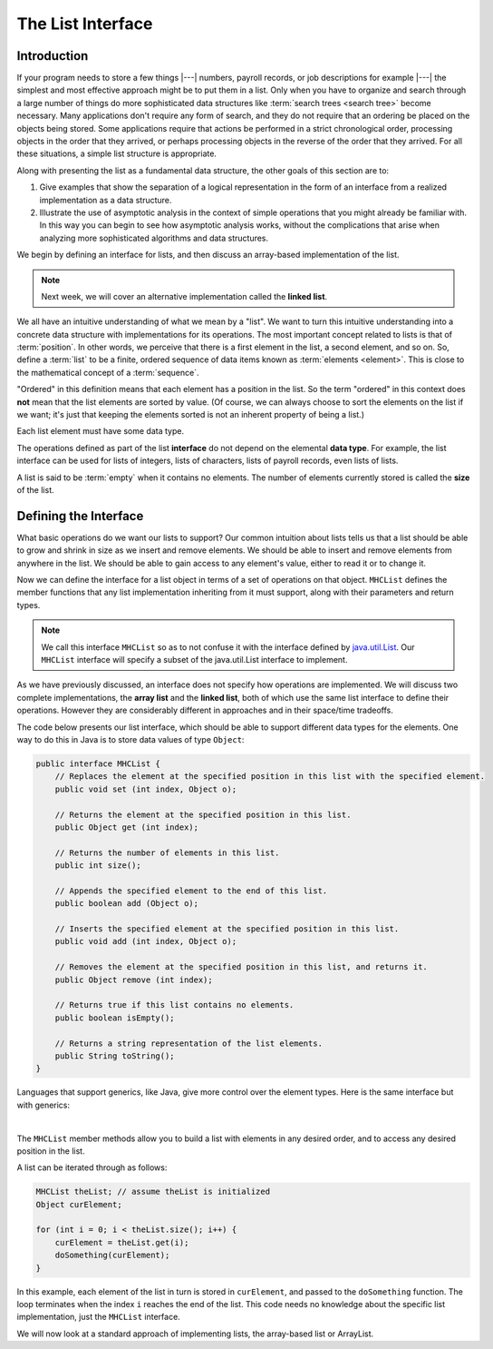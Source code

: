 .. This file is part of the OpenDSA eTextbook project. See
.. http://opendsa.org for more details.
.. Copyright (c) 2012-2020 by the OpenDSA Project Contributors, and
.. distributed under an MIT open source license.

The List Interface
==================

Introduction
------------

If your program needs to store a few things |---| numbers,
payroll records, or job descriptions for example |---| the simplest
and most effective approach might be to put them in a list.
Only when you have to organize and search through a large number of
things do more sophisticated data structures like
:term:`search trees <search tree>`
become necessary.
Many applications don't require any form of search,
and they do not require that an ordering be placed on the objects
being stored.
Some applications require that actions be performed in a strict
chronological order, 
processing objects in the order that they arrived,
or perhaps processing objects in the reverse of the order that they
arrived.
For all these situations, a simple list structure is appropriate.

.. This chapter describes representations both for lists and for
.. two important list-like structures called the :term:`stack` and the
.. :term:`queue`.

Along with presenting the list as a fundamental data structure, the other
goals of this section are to:

1. Give examples that show the separation of a logical representation
   in the form of an interface from a realized implementation as a data
   structure.

2. Illustrate the use of asymptotic analysis in the context of
   simple operations that you might already be familiar with.
   In this way you can begin to see how asymptotic
   analysis works, without the complications that arise when analyzing
   more sophisticated algorithms and data structures.

We begin by defining an interface for lists, and then discuss an array-based implementation of the list.


.. note::

    Next week, we will cover an alternative implementation called the **linked list**.

We all have an intuitive understanding of what we mean by a "list".
We want to turn this intuitive understanding into a concrete data
structure with implementations for its operations.
The most important concept related to lists is that of
:term:`position`.
In other words, we perceive that there is a first element in the list,
a second element, and so on.
So, define a :term:`list` to be a finite, ordered
sequence of data items known as :term:`elements <element>`.
This is close to the mathematical concept of
a :term:`sequence`.

"Ordered" in this definition means that each element has a
position in the list.
So the term "ordered" in this context does **not** mean that the list
elements are sorted by value.
(Of course, we can always choose to sort the elements on the list if
we want; it's just that keeping the elements sorted is not an inherent
property of being a list.)

Each list element must have some data type.

.. In the simple list implementations discussed in this chapter, all
.. elements of the list are usually assumed to have the same data type,
.. although there is no conceptual objection to lists whose elements have
.. differing data types if the application requires it.

The operations defined as part of the list **interface** do not
depend on the elemental **data type**.
For example, the list interface can be used for lists of integers, lists of
characters, lists of payroll records, even lists of lists.

A list is said to be :term:`empty` when it contains no elements.
The number of elements currently stored is called the
**size** of the list.

.. The beginning of the list is called the :term:`head`,
.. the end of the list is called the :term:`tail`.

.. We need some notation to show the contents of a list,
.. so we will use the same angle bracket notation that is normally used
.. to represent :term:`sequences <sequence>`.
.. To be consistent with standard array indexing, the first position
.. on the list is denoted as 0.
.. Thus, if there are :math:`n` elements in the list, they are given
.. positions 0 through :math:`n-1` as
.. :math:`\langle\ a_0,\ a_1,\ ...,\ a_{n-1}\ \rangle`.
.. The subscript indicates an element's position within the list.
.. Using this notation, the empty list would appear as
.. :math:`\langle\ \rangle`.


Defining the Interface
----------------------

What basic operations do we want our lists to support?
Our common intuition about lists tells us that a list should be able
to grow and shrink in size as we insert and remove elements.
We should be able to insert and remove elements from anywhere in
the list.
We should be able to gain access to any element's value,
either to read it or to change it.

.. We must be able to create and clear (or reinitialize)
.. lists.
.. It is also convenient to access the next or previous
.. element from the "current" one.

Now we can define the interface for a list object in terms of a set
of operations on that object.
``MHCList`` defines the member functions that any list
implementation inheriting from it must support, along with their
parameters and return types.

.. note::
    
    We call this interface ``MHCList`` so as to not confuse it with the interface defined by `java.util.List <https://docs.oracle.com/en/java/javase/21/docs/api/java.base/java/util/List.html>`_. Our ``MHCList`` interface will specify a subset of the java.util.List interface to implement.

As we have previously discussed, an interface
does not specify how operations are implemented.
We will discuss two complete implementations, the **array list** and the **linked list**,
both of which use the same list interface to define their operations.
However they are considerably different in approaches and in their
space/time tradeoffs.

The code below presents our list interface, which should
be able to support different data types for the elements.
One way to do this in Java is to store data values of type
``Object``:

.. note: the comments are pulled directly from the java.util.List interface documentation

.. code-block:: java

    public interface MHCList {
        // Replaces the element at the specified position in this list with the specified element.
        public void set (int index, Object o);

        // Returns the element at the specified position in this list.
        public Object get (int index);

        // Returns the number of elements in this list.
        public int size();

        // Appends the specified element to the end of this list.
        public boolean add (Object o); 

        // Inserts the specified element at the specified position in this list.
        public void add (int index, Object o);

        // Removes the element at the specified position in this list, and returns it.
        public Object remove (int index);

        // Returns true if this list contains no elements.
        public boolean isEmpty();

        // Returns a string representation of the list elements.
        public String toString();
    }

.. TL note: I removed these methods from the interface because they will require some discussion of .equals()
.. // Removes the first occurrence of the specified element from this list, if it is present.
.. public boolean remove (Object o);
.. // Returns true if this list contains the specified element.
.. public boolean contains (Object o);
.. // Returns the index of the first occurrence of the specified element in this list,
.. // or -1 if this list does not contain the element.
.. int indexOf (Object o);

Languages that support generics, like Java, give more control over the element types. Here is the same interface but with generics:

.. codeinclude:: MHC/MHCList
   :tag: MHCList
   
|

.. The comments given with each member function describe what it is
.. intended to do.
.. However, an explanation of the basic design should help make this
.. clearer.
.. Given that we wish to support the concept of a sequence, with access
.. to any position in the list, the need for many of the member
.. functions such as ``insert`` and ``moveToPos`` is clear.
.. The key design decision embodied in this ADT is support for the
.. concept of a :term:`current position`.
.. For example, member ``moveToStart`` sets
.. the current position to be the first element on the list, while
.. methods ``next`` and ``prev`` move the current position
.. to the next and previous elements, respectively.
.. The intention is that any implementation for this ADT support the
.. concept of a current position.
.. The current position is where any action such as insertion or deletion
.. will take place.
.. An alternative design is to factor out position as a separate position
.. object, sometimes referred to as an :term:`iterator`.

.. .. codeinclude:: Lists/List
..    :tag: ListADT

.. |

.. .. inlineav:: listADTposCON ss
..    :long_name: List ADT Positions Slideshow
..    :links: AV/List/listADTCON.css
..    :scripts: AV/List/listADTposCON.js
..    :output: show
..    :keyword: List ADT

The ``MHCList`` member methods allow you to build a list with elements
in any desired order, and to access any desired position in the list.

.. You might notice that the ``clear`` method is a "convenience" method,
.. since it could be implemented by means of the other
.. member functions in the same asymptotic time.

A list can be iterated through as follows:

.. code-block:: java
    
    MHCList theList; // assume theList is initialized
    Object curElement;

    for (int i = 0; i < theList.size(); i++) {
        curElement = theList.get(i);
        doSomething(curElement);    
    }

In this example, each element of the list in turn is stored
in ``curElement``, and passed to the ``doSomething`` function.
The loop terminates when the index ``i`` reaches the end of the
list. This code needs no knowledge about the specific list implementation, just the ``MHCList`` interface.

We will now look at a standard approach of implementing lists, the array-based list or ArrayList.

.. The list class declaration presented here is just one of
.. many possible interpretations for lists.
.. Our list interface provides most of the operations that one
.. naturally expects to perform on lists and serves to illustrate the
.. issues relevant to implementing the list data structure.
.. As an example of using the list ADT, here is a function to
.. return ``true`` if there is an occurrence of a given integer in the
.. list, and ``false`` otherwise.
.. The ``find`` method needs no knowledge about the specific list
.. implementation, just the list ADT.

.. .. codeinclude:: Lists/ListTest
..    :tag: listfind

.. In languages that support it, this implementation for ``find`` could
.. be rewritten as a generic or template with respect to the element
.. type.
.. While making it more flexible, even generic types still
.. are limited in their ability to handle different data types stored on
.. the list.
.. In particular, for the ``find`` function generic types would only work
.. when the description for the object being searched for (``k`` in the
.. function) is of the same type as the objects themselves.
.. They also have to be comparable when using the ``==`` operator.
.. A more realistic situation is that we are searching for a record that
.. contains a :term:`key` field whose value matches ``k``.
.. Similar functions to find and return a :term:`composite type` based
.. on a key value can be created using the list implementation, but to do
.. so requires some agreement between the list ADT and the ``find``
.. function on the concept of a key, and on
.. :ref:`how keys may be compared <comparable> <Comparison>`.

.. There are two standard approaches to implementing lists, the
.. :ref:`array-based list <ListArray>`, and the
.. :ref:`linked list <linked list> <ListLinked>`.


.. List ADT Programming Exercise
.. -----------------------------

.. .. extrtoolembed:: 'List ADT Programming Exercise'
..    :workout_id: 62
